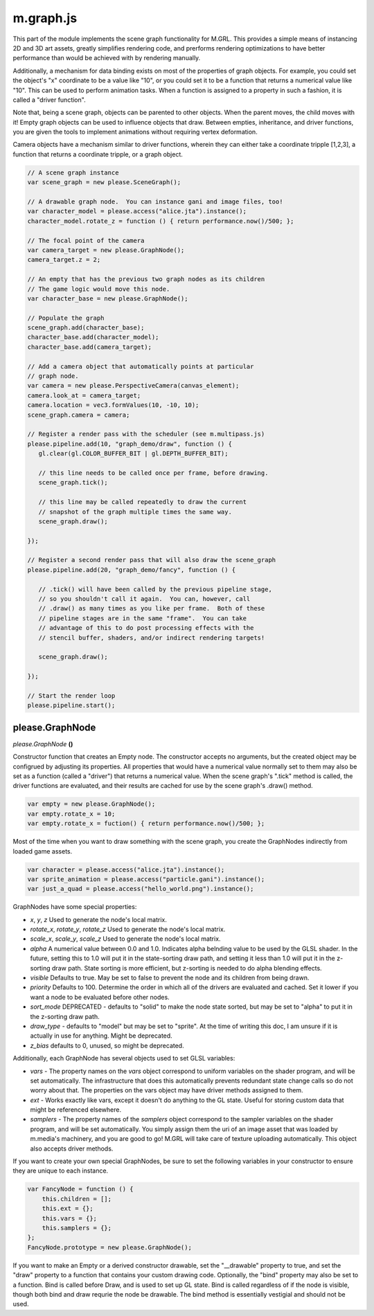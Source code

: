 

m.graph.js
==========

This part of the module implements the scene graph functionality for
M.GRL. This provides a simple means of instancing 2D and 3D art assets,
greatly simplifies rendering code, and prerforms rendering optimizations
to have better performance than would be achieved with by rendering
manually.

Additionally, a mechanism for data binding exists on most of the
properties of graph objects. For example, you could set the object's "x"
coordinate to be a value like "10", or you could set it to be a function
that returns a numerical value like "10". This can be used to perform
animation tasks. When a function is assigned to a property in such a
fashion, it is called a "driver function".

Note that, being a scene graph, objects can be parented to other
objects. When the parent moves, the child moves with it! Empty graph
objects can be used to influence objects that draw. Between empties,
inheritance, and driver functions, you are given the tools to implement
animations without requiring vertex deformation.

Camera objects have a mechanism similar to driver functions, wherein
they can either take a coordinate tripple [1,2,3], a function that
returns a coordinate tripple, or a graph object.

.. code-block:: javascript

    // A scene graph instance
    var scene_graph = new please.SceneGraph();

    // A drawable graph node.  You can instance gani and image files, too!
    var character_model = please.access("alice.jta").instance();
    character_model.rotate_z = function () { return performance.now()/500; };

    // The focal point of the camera
    var camera_target = new please.GraphNode();
    camera_target.z = 2;

    // An empty that has the previous two graph nodes as its children
    // The game logic would move this node.
    var character_base = new please.GraphNode();

    // Populate the graph
    scene_graph.add(character_base);
    character_base.add(character_model);
    character_base.add(camera_target);

    // Add a camera object that automatically points at particular
    // graph node.
    var camera = new please.PerspectiveCamera(canvas_element);
    camera.look_at = camera_target;
    camera.location = vec3.formValues(10, -10, 10);
    scene_graph.camera = camera;

    // Register a render pass with the scheduler (see m.multipass.js)
    please.pipeline.add(10, "graph_demo/draw", function () {
       gl.clear(gl.COLOR_BUFFER_BIT | gl.DEPTH_BUFFER_BIT);

       // this line needs to be called once per frame, before drawing.
       scene_graph.tick();

       // this line may be called repeatedly to draw the current
       // snapshot of the graph multiple times the same way.
       scene_graph.draw();

    });

    // Register a second render pass that will also draw the scene_graph
    please.pipeline.add(20, "graph_demo/fancy", function () {

       // .tick() will have been called by the previous pipeline stage,
       // so you shouldn't call it again.  You can, however, call
       // .draw() as many times as you like per frame.  Both of these
       // pipeline stages are in the same "frame".  You can take
       // advantage of this to do post processing effects with the
       // stencil buffer, shaders, and/or indirect rendering targets!

       scene_graph.draw();

    });

    // Start the render loop
    please.pipeline.start();





please.GraphNode
----------------
*please.GraphNode* **()**

Constructor function that creates an Empty node. The constructor accepts
no arguments, but the created object may be configrued by adjusting its
properties. All properties that would have a numerical value normally
set to them may also be set as a function (called a "driver") that
returns a numerical value. When the scene graph's ".tick" method is
called, the driver functions are evaluated, and their results are cached
for use by the scene graph's .draw() method.

.. code-block:: javascript

    var empty = new please.GraphNode();
    var empty.rotate_x = 10;
    var empty.rotate_x = fuction() { return performance.now()/500; };

Most of the time when you want to draw something with the scene graph,
you create the GraphNodes indirectly from loaded game assets.

.. code-block:: javascript

    var character = please.access("alice.jta").instance();
    var sprite_animation = please.access("particle.gani").instance();
    var just_a_quad = please.access("hello_world.png").instance();

GraphNodes have some special properties:

-  *x*, *y*, *z* Used to generate the node's local matrix.

-  *rotate\_x*, *rotate\_y*, *rotate\_z* Used to generate the node's
   local matrix.

-  *scale\_x*, *scale\_y*, *scale\_z* Used to generate the node's local
   matrix.

-  *alpha* A numerical value between 0.0 and 1.0. Indicates alpha
   belnding value to be used by the GLSL shader. In the future, setting
   this to 1.0 will put it in the state-sorting draw path, and setting
   it less than 1.0 will put it in the z-sorting draw path. State
   sorting is more efficient, but z-sorting is needed to do alpha
   blending effects.

-  *visible* Defaults to true. May be set to false to prevent the node
   and its children from being drawn.

-  *priority* Defaults to 100. Determine the order in which all of the
   drivers are evaluated and cached. Set it lower if you want a node to
   be evaluated before other nodes.

-  *sort\_mode* DEPRECATED - defaults to "solid" to make the node state
   sorted, but may be set to "alpha" to put it in the z-sorting draw
   path.

-  *draw\_type* - defaults to "model" but may be set to "sprite". At the
   time of writing this doc, I am unsure if it is actually in use for
   anything. Might be deprecated.

-  *z\_bias* defaults to 0, unused, so might be deprecated.

Additionally, each GraphNode has several objects used to set GLSL
variables:

-  *vars* - The property names on the *vars* object correspond to
   uniform variables on the shader program, and will be set
   automatically. The infrastructure that does this automatically
   prevents redundant state change calls so do not worry about that. The
   properties on the vars object may have driver methods assigned to
   them.

-  *ext* - Works exactly like vars, except it doesn't do anything to the
   GL state. Useful for storing custom data that might be referenced
   elsewhere.

-  *samplers* - The property names of the *samplers* object correspond
   to the sampler variables on the shader program, and will be set
   automatically. You simply assign them the uri of an image asset that
   was loaded by m.media's machinery, and you are good to go! M.GRL will
   take care of texture uploading automatically. This object also
   accepts driver methods.

If you want to create your own special GraphNodes, be sure to set the
following variables in your constructor to ensure they are unique to
each instance.

.. code-block:: javascript

    var FancyNode = function () {
        this.children = [];
        this.ext = {};
        this.vars = {};
        this.samplers = {};
    };
    FancyNode.prototype = new please.GraphNode();

If you want to make an Empty or a derived constructor drawable, set the
"\_\_drawable" property to true, and set the "draw" property to a
function that contains your custom drawing code. Optionally, the "bind"
property may also be set to a function. Bind is called before Draw, and
is used to set up GL state. Bind is called regardless of if the node is
visible, though both bind and draw requrie the node be drawable. The
bind method is essentially vestigial and should not be used.


